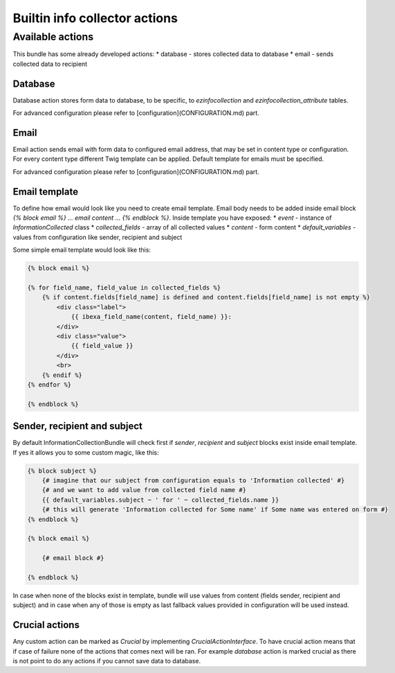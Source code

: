 Builtin info collector actions
==============================

Available actions
-----------------

This bundle has some already developed actions:
* database - stores collected data to database
* email - sends collected data to recipient

Database
~~~~~~~~

Database action stores form data to database, to be specific, to `ezinfocollection` and `ezinfocollection_attribute` tables.

For advanced configuration please refer to [configuration](CONFIGURATION.md) part.

Email
~~~~~

Email action sends email with form data to configured email address, that may be set in content type or configuration.
For every content type different Twig template can be applied. Default template for emails must be specified.

For advanced configuration please refer to [configuration](CONFIGURATION.md) part.

Email template
~~~~~~~~~~~~~~

To define how email would look like you need to create email template. Email body needs to be added inside email block `{% block email %} ... email content ... {% endblock %}`.
Inside template you have exposed:
* `event` - instance of `InformationCollected` class
* `collected_fields` - array of all collected values
* `content` - form content
* `default_variables` - values from configuration like sender, recipient and subject

Some simple email template would look like this:

.. code-block:: twig

    {% block email %}

    {% for field_name, field_value in collected_fields %}
        {% if content.fields[field_name] is defined and content.fields[field_name] is not empty %}
            <div class="label">
                {{ ibexa_field_name(content, field_name) }}:
            </div>
            <div class="value">
                {{ field_value }}
            </div>
            <br>
        {% endif %}
    {% endfor %}

    {% endblock %}


Sender, recipient and subject
~~~~~~~~~~~~~~~~~~~~~~~~~~~~~

By default InformationCollectionBundle will check first if `sender`, `recipient` and `subject` blocks exist inside email template.
If yes it allows you to some custom magic, like this:

.. code-block:: twig

    {% block subject %}
        {# imagine that our subject from configuration equals to 'Information collected' #}
        {# and we want to add value from collected field name #}
        {{ default_variables.subject ~ ' for ' ~ collected_fields.name }}
        {# this will generate 'Information collected for Some name' if Some name was entered on form #}
    {% endblock %}

    {% block email %}

        {# email block #}

    {% endblock %}

In case when none of the blocks exist in template, bundle will use values from content (fields sender, recipient and subject)
and in case when any of those is empty as last fallback values provided in configuration will be used instead.

Crucial actions
~~~~~~~~~~~~~~~

Any custom action can be marked as `Crucial` by implementing `CrucialActionInterface`.
To have crucial action means that if case of failure none of the actions that comes next will be ran.
For example `database` action is marked crucial as there is not point to do any actions if you cannot save data to database.
